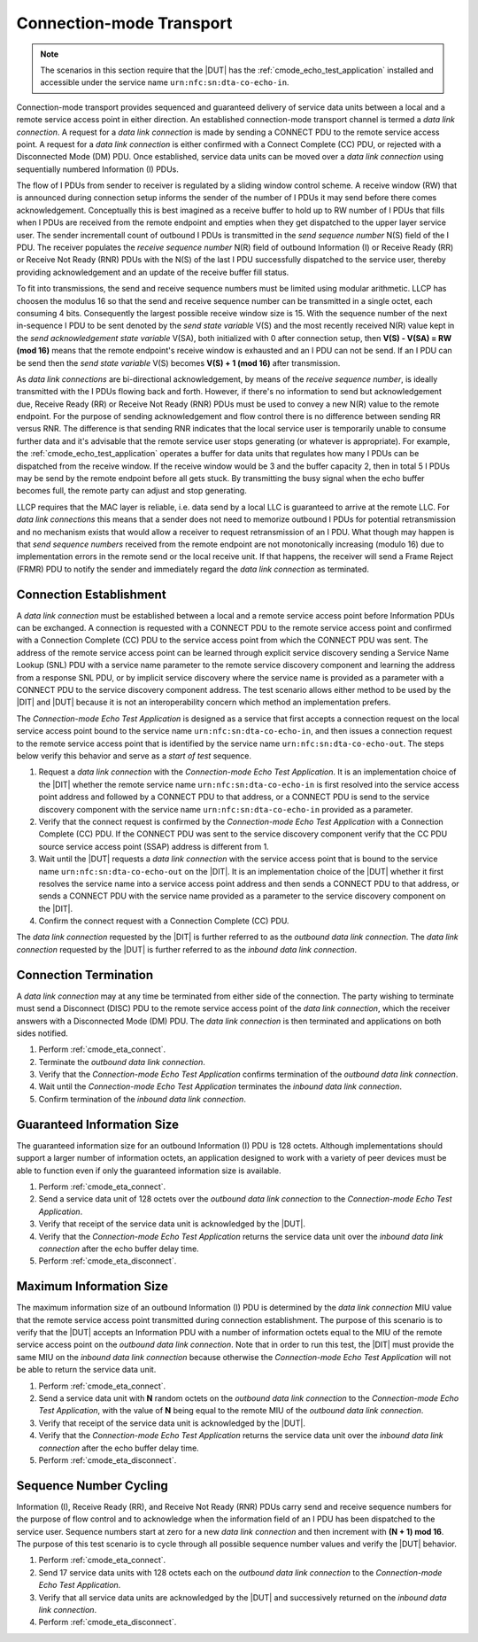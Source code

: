 .. |ETA| replace:: *Connection-mode Echo Test Application*

Connection-mode Transport
=========================

.. note::

   The scenarios in this section require that the |DUT| has the
   :ref:`cmode_echo_test_application` installed and accessible under
   the service name ``urn:nfc:sn:dta-co-echo-in``.

Connection-mode transport provides sequenced and guaranteed delivery
of service data units between a local and a remote service access
point in either direction. An established connection-mode transport
channel is termed a *data link connection*. A request for a *data link
connection* is made by sending a CONNECT PDU to the remote service
access point. A request for a *data link connection* is either
confirmed with a Connect Complete (CC) PDU, or rejected with a
Disconnected Mode (DM) PDU. Once established, service data units can
be moved over a *data link connection* using sequentially numbered
Information (I) PDUs.

The flow of I PDUs from sender to receiver is regulated by a sliding
window control scheme. A receive window (RW) that is announced during
connection setup informs the sender of the number of I PDUs it may
send before there comes acknowledgement. Conceptually this is best
imagined as a receive buffer to hold up to RW number of I PDUs that
fills when I PDUs are received from the remote endpoint and empties
when they get dispatched to the upper layer service user. The sender
incrementall count of outbound I PDUs is transmitted in the *send
sequence number* N(S) field of the I PDU. The receiver populates the
*receive sequence number* N(R) field of outbound Information (I) or
Receive Ready (RR) or Receive Not Ready (RNR) PDUs with the N(S) of
the last I PDU successfully dispatched to the service user, thereby
providing acknowledgement and an update of the receive buffer fill
status.

To fit into transmissions, the send and receive sequence numbers must
be limited using modular arithmetic. LLCP has choosen the modulus 16
so that the send and receive sequence number can be transmitted in a
single octet, each consuming 4 bits. Consequently the largest possible
receive window size is 15. With the sequence number of the next
in-sequence I PDU to be sent denoted by the *send state variable* V(S)
and the most recently received N(R) value kept in the *send
acknowledgement state variable* V(SA), both initialized with 0 after
connection setup, then **V(S) - V(SA) = RW (mod 16)** means that the
remote endpoint's receive window is exhausted and an I PDU can not be
send. If an I PDU can be send then the *send state variable* V(S)
becomes **V(S) + 1 (mod 16)** after transmission.

As *data link connections* are bi-directional acknowledgement, by
means of the *receive sequence number*, is ideally transmitted with
the I PDUs flowing back and forth. However, if there's no information
to send but acknowledgement due, Receive Ready (RR) or Receive Not
Ready (RNR) PDUs must be used to convey a new N(R) value to the remote
endpoint. For the purpose of sending acknowledgement and flow control
there is no difference between sending RR versus RNR. The difference
is that sending RNR indicates that the local service user is
temporarily unable to consume further data and it's advisable that the
remote service user stops generating (or whatever is appropriate). For
example, the :ref:`cmode_echo_test_application` operates a buffer for
data units that regulates how many I PDUs can be dispatched from the
receive window. If the receive window would be 3 and the buffer
capacity 2, then in total 5 I PDUs may be send by the remote endpoint
before all gets stuck. By transmitting the busy signal when the echo
buffer becomes full, the remote party can adjust and stop generating.

LLCP requires that the MAC layer is reliable, i.e. data send by a
local LLC is guaranteed to arrive at the remote LLC. For *data link
connections* this means that a sender does not need to memorize
outbound I PDUs for potential retransmission and no mechanism exists
that would allow a receiver to request retransmission of an I
PDU. What though may happen is that *send sequence numbers* received
from the remote endpoint are not monotonically increasing (modulo 16)
due to implementation errors in the remote send or the local receive
unit. If that happens, the receiver will send a Frame Reject (FRMR)
PDU to notify the sender and immediately regard the *data link
connection* as terminated.

.. _cmode_eta_connect:

Connection Establishment
------------------------

A *data link connection* must be established between a local and a
remote service access point before Information PDUs can be
exchanged. A connection is requested with a CONNECT PDU to the remote
service access point and confirmed with a Connection Complete (CC) PDU
to the service access point from which the CONNECT PDU was sent. The
address of the remote service access point can be learned through
explicit service discovery sending a Service Name Lookup (SNL) PDU
with a service name parameter to the remote service discovery
component and learning the address from a response SNL PDU, or by
implicit service discovery where the service name is provided as a
parameter with a CONNECT PDU to the service discovery component
address. The test scenario allows either method to be used by the
|DIT| and |DUT| because it is not an interoperability concern which
method an implementation prefers.

The |ETA| is designed as a service that first accepts a connection
request on the local service access point bound to the service name
``urn:nfc:sn:dta-co-echo-in``, and then issues a connection request to
the remote service access point that is identified by the service name
``urn:nfc:sn:dta-co-echo-out``. The steps below verify this behavior
and serve as a *start of test* sequence.

#. Request a *data link connection* with the |ETA|. It is an
   implementation choice of the |DIT| whether the remote service name
   ``urn:nfc:sn:dta-co-echo-in`` is first resolved into the service
   access point address and followed by a CONNECT PDU to that address,
   or a CONNECT PDU is send to the service discovery component with
   the service name ``urn:nfc:sn:dta-co-echo-in`` provided as a
   parameter.
#. Verify that the connect request is confirmed by the |ETA| with a
   Connection Complete (CC) PDU. If the CONNECT PDU was sent to the
   service discovery component verify that the CC PDU source service
   access point (SSAP) address is different from 1.
#. Wait until the |DUT| requests a *data link connection* with the
   service access point that is bound to the service name
   ``urn:nfc:sn:dta-co-echo-out`` on the |DIT|.  It is an
   implementation choice of the |DUT| whether it first resolves the
   service name into a service access point address and then sends a
   CONNECT PDU to that address, or sends a CONNECT PDU with the
   service name provided as a parameter to the service discovery
   component on the |DIT|.
#. Confirm the connect request with a Connection Complete (CC) PDU.

The *data link connection* requested by the |DIT| is further referred
to as the *outbound data link connection*. The *data link connection*
requested by the |DUT| is further referred to as the *inbound data
link connection*.

.. _cmode_eta_disconnect:

Connection Termination
----------------------

A *data link connection* may at any time be terminated from either
side of the connection. The party wishing to terminate must send a
Disconnect (DISC) PDU to the remote service access point of the *data
link connection*, which the receiver answers with a Disconnected
Mode (DM) PDU. The *data link connection* is then terminated and
applications on both sides notified.

#. Perform :ref:`cmode_eta_connect`.
#. Terminate the *outbound data link connection*.
#. Verify that the |ETA| confirms termination of the *outbound data
   link connection*.
#. Wait until the |ETA| terminates the *inbound data link connection*.
#. Confirm termination of the *inbound data link connection*.

Guaranteed Information Size
---------------------------

The guaranteed information size for an outbound Information (I) PDU is
128 octets. Although implementations should support a larger number of
information octets, an application designed to work with a variety of
peer devices must be able to function even if only the guaranteed
information size is available.

#. Perform :ref:`cmode_eta_connect`.
#. Send a service data unit of 128 octets over the *outbound data link
   connection* to the |ETA|.
#. Verify that receipt of the service data unit is acknowledged by the
   |DUT|.
#. Verify that the |ETA| returns the service data unit over the
   *inbound data link connection* after the echo buffer delay time.
#. Perform :ref:`cmode_eta_disconnect`.

Maximum Information Size
------------------------

The maximum information size of an outbound Information (I) PDU is
determined by the *data link connection* MIU value that the remote
service access point transmitted during connection establishment. The
purpose of this scenario is to verify that the |DUT| accepts an
Information PDU with a number of information octets equal to the MIU
of the remote service access point on the *outbound data link
connection*. Note that in order to run this test, the |DIT| must
provide the same MIU on the *inbound data link connection* because
otherwise the |ETA| will not be able to return the service data unit.

#. Perform :ref:`cmode_eta_connect`.
#. Send a service data unit with **N** random octets on the *outbound
   data link connection* to the |ETA|, with the value of **N** being
   equal to the remote MIU of the *outbound data link connection*.
#. Verify that receipt of the service data unit is acknowledged by the
   |DUT|.
#. Verify that the |ETA| returns the service data unit over the
   *inbound data link connection* after the echo buffer delay time.
#. Perform :ref:`cmode_eta_disconnect`.

Sequence Number Cycling
-----------------------

Information (I), Receive Ready (RR), and Receive Not Ready (RNR) PDUs
carry send and receive sequence numbers for the purpose of flow
control and to acknowledge when the information field of an I PDU has
been dispatched to the service user. Sequence numbers start at zero
for a new *data link connection* and then increment with **(N + 1) mod
16**. The purpose of this test scenario is to cycle through all
possible sequence number values and verify the |DUT| behavior.

#. Perform :ref:`cmode_eta_connect`.
#. Send 17 service data units with 128 octets each on the *outbound
   data link connection* to the |ETA|.
#. Verify that all service data units are acknowledged by the |DUT|
   and successively returned on the *inbound data link connection*.
#. Perform :ref:`cmode_eta_disconnect`.

